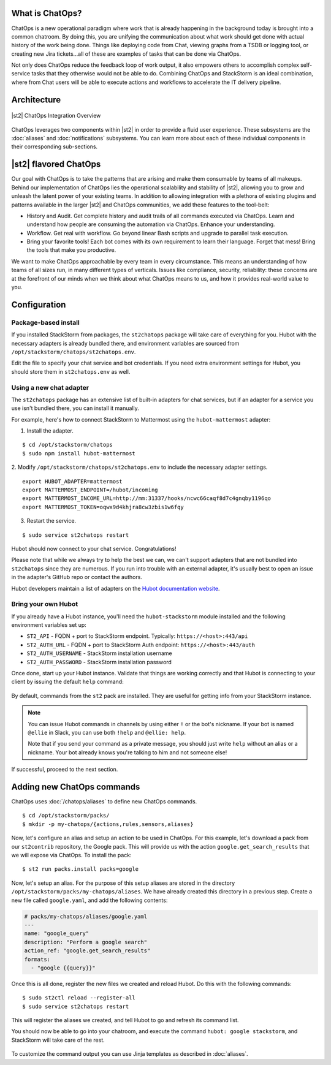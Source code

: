 .. _ref-chatops:

What is ChatOps?
================

ChatOps is a new operational paradigm where work that is already
happening in the background today is brought into a common chatroom. By
doing this, you are unifying the communication about what work should
get done with actual history of the work being done. Things like
deploying code from Chat, viewing graphs from a TSDB or logging tool, or
creating new Jira tickets...all of these are examples of tasks that can
be done via ChatOps.

Not only does ChatOps reduce the feedback loop of work output, it also
empowers others to accomplish complex self-service tasks that they
otherwise would not be able to do. Combining ChatOps and StackStorm is
an ideal combination, where from Chat users will be able to execute
actions and workflows to accelerate the IT delivery pipeline.

Architecture
============

.. figure:: /_static/images/chatops_architecture.png
    :align: center

    |st2| ChatOps Integration Overview

ChatOps leverages two components within |st2| in order to provide a fluid user experience. These subsystems are the :doc:`aliases` and :doc:`notifications` subsystems. You can learn more about each of these individual components in their corresponding sub-sections.

|st2| flavored ChatOps
======================

Our goal with ChatOps is to take the patterns that are arising and make them consumable by teams of all makeups. Behind our implementation of ChatOps lies the operational scalability and stability of |st2|, allowing you to grow and unleash the latent power of your existing teams. In addition to allowing integration with a plethora of existing plugins and patterns available in the larger |st2| and ChatOps communities, we add these features to the tool-belt:

* History and Audit. Get complete history and audit trails of all commands executed via ChatOps. Learn and understand how people are consuming the automation via ChatOps. Enhance your understanding.
* Workflow. Get real with workflow. Go beyond linear Bash scripts and upgrade to parallel task execution.
* Bring your favorite tools! Each bot comes with its own requirement to learn their language. Forget that mess! Bring the tools that make you productive.

We want to make ChatOps approachable by every team in every circumstance. This means an understanding of how teams of all sizes run, in many different types of verticals. Issues like compliance, security, reliability: these concerns are at the forefront of our minds when we think about what ChatOps means to us, and how it provides real-world value to you.

.. _chatops-configuration:

Configuration
=============

Package-based install
~~~~~~~~~~~~~~~~~~~~~

If you installed StackStorm from packages, the ``st2chatops`` package will take care
of everything for you. Hubot with the necessary adapters is already bundled there,
and environment variables are sourced from ``/opt/stackstorm/chatops/st2chatops.env``.

Edit the file to specify your chat service and bot credentials. If you need extra
environment settings for Hubot, you should store them in ``st2chatops.env`` as well.

Using a new chat adapter
~~~~~~~~~~~~~~~~~~~~~~~~

The ``st2chatops`` package has an extensive list of built-in adapters for chat
services, but if an adapter for a service you use isn't bundled there, you can
install it manually.

For example, here's how to connect StackStorm to Mattermost using the
``hubot-mattermost`` adapter:


1. Install the adapter.

::

    $ cd /opt/stackstorm/chatops
    $ sudo npm install hubot-mattermost


2. Modify ``/opt/stackstorm/chatops/st2chatops.env`` to include
the necessary adapter settings.

::

    export HUBOT_ADAPTER=mattermost
    export MATTERMOST_ENDPOINT=/hubot/incoming
    export MATTERMOST_INCOME_URL=http://mm:31337/hooks/ncwc66caqf8d7c4gnqby1196qo
    export MATTERMOST_TOKEN=oqwx9d4khjra8cw3zbis1w6fqy


3. Restart the service.

::

    $ sudo service st2chatops restart

Hubot should now connect to your chat service. Congratulations!

Please note that while we always try to help the best we can, we can't support
adapters that are not bundled into ``st2chatops`` since they are numerous.
If you run into trouble with an external adapter, it's usually best
to open an issue in the adapter's GitHub repo or contact the authors.

Hubot developers maintain a list of adapters on the
`Hubot documentation website <https://hubot.github.com/docs/adapters/>`_.

Bring your own Hubot
~~~~~~~~~~~~~~~~~~~~

If you already have a Hubot instance, you'll need the ``hubot-stackstorm``
module installed and the following environment variables set up:

-  ``ST2_API`` - FQDN + port to StackStorm endpoint. Typically:
   ``https://<host>:443/api``
-  ``ST2_AUTH_URL`` - FQDN + port to StackStorm Auth endpoint:
   ``https://<host>:443/auth``
-  ``ST2_AUTH_USERNAME`` - StackStorm installation username
-  ``ST2_AUTH_PASSWORD`` - StackStorm installation password


Once done, start up your Hubot instance. Validate that things are
working correctly and that Hubot is connecting to your client by issuing the
default ``help`` command:

.. figure:: /_static/images/chatops_demo.gif

By default, commands from the ``st2`` pack are installed. They are useful for
getting info from your StackStorm instance.

.. note::

    You can issue Hubot commands in channels by using either ``!`` or the bot's
    nickname. If your bot is named ``@ellie`` in Slack, you can use both ``!help`` and
    ``@ellie: help``.

    Note that if you send your command as a private message, you should just write
    ``help`` without an alias or a nickname. Your bot already knows you're talking
    to him and not someone else!

If successful, proceed to the next section.

Adding new ChatOps commands
===========================

ChatOps uses :doc:`/chatops/aliases` to define new ChatOps commands.

::

    $ cd /opt/stackstorm/packs/
    $ mkdir -p my-chatops/{actions,rules,sensors,aliases}

Now, let's configure an alias and setup an action to be used in ChatOps.
For this example, let's download a pack from our ``st2contrib``
repository, the Google pack. This will provide us with the action
``google.get_search_results`` that we will expose via ChatOps. To install the pack:

::

    $ st2 run packs.install packs=google

Now, let's setup an alias. For the purpose of this setup aliases are stored
in the directory ``/opt/stackstorm/packs/my-chatops/aliases``. We have
already created this directory in a previous step.
Create a new file called ``google.yaml``, and add the following
contents:

.. code:: yaml

    # packs/my-chatops/aliases/google.yaml
    ---
    name: "google_query"
    description: "Perform a google search"
    action_ref: "google.get_search_results"
    formats:
      - "google {{query}}"

Once this is all done, register the new files we created and
reload Hubot. Do this with the following commands:

::

    $ sudo st2ctl reload --register-all
    $ sudo service st2chatops restart

This will register the aliases we created, and tell Hubot to go and
refresh its command list.

You should now be able to go into your chatroom, and execute the command
``hubot: google stackstorm``, and StackStorm will take care of the rest.

.. figure:: /_static/images/chatops_command_out.png

To customize the command output you can use Jinja templates as described in :doc:`aliases`.
